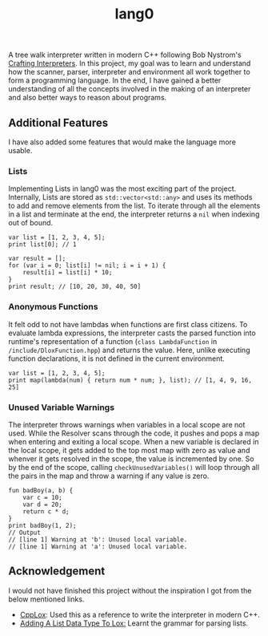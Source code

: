 #+TITLE: lang0
A tree walk interpreter written in modern C++ following Bob Nystrom's [[https://craftinginterpreters.com/][Crafting Interpreters]]. In this project, my goal was to learn and understand how the scanner, parser, interpreter and environment all work together to form a programming language. In the end, I have gained a better understanding of all the concepts involved in the making of an interpreter and also better ways to reason about programs. 
**  Additional Features
 I have also added some features that would make the language more usable. 
*** Lists
Implementing Lists in lang0 was the most exciting part of the project. Internally, Lists are stored as ~std::vector<std::any>~ and uses its methods to add and remove elements from the list. To iterate through all the elements in a list and terminate at the end, the interpreter returns a ~nil~ when indexing out of bound. 
#+begin_src
var list = [1, 2, 3, 4, 5];
print list[0]; // 1

var result = [];
for (var i = 0; list[i] != nil; i = i + 1) {
    result[i] = list[i] * 10;
}
print result; // [10, 20, 30, 40, 50]
#+end_src
*** Anonymous Functions
It felt odd to not have lambdas when functions are first class citizens. To evaluate lambda expressions, the interpreter casts the parsed function into runtime's representation of a function (=class LambdaFunction= in ~/include/DloxFunction.hpp~) and returns the value. Here, unlike executing function declarations, it is not defined in the current environment.   
#+begin_src
var list = [1, 2, 3, 4, 5];
print map(lambda(num) { return num * num; }, list); // [1, 4, 9, 16, 25]
#+end_src
*** Unused Variable Warnings
The interpreter throws warnings when variables in a local scope are not used. While the Resolver scans through the code, it pushes and pops a map when entering and exiting a local scope. When a new variable is declared in the local scope, it gets added to the top most map with zero as value and whenver it gets resolved in the scope, the value is incremented by one. So by the end of the scope, calling ~checkUnusedVariables()~ will loop through all the pairs in the map and throw a warning if any value is zero.  
#+begin_src
fun badBoy(a, b) {
    var c = 10;
    var d = 20;
    return c * d;
}
print badBoy(1, 2);
// Output
// [line 1] Warning at 'b': Unused local variable.
// [line 1] Warning at 'a': Unused local variable.
#+end_src
** Acknowledgement
I would not have finished this project without the inspiration I got from the below mentioned links.
- [[https://github.com/the-lambda-way/CppLox][CppLox]]: Used this as a reference to write the interpreter in modern C++.
- [[https://calebschoepp.com/blog/2020/adding-a-list-data-type-to-lox/][Adding A List Data Type To Lox:]] Learnt the grammar for parsing lists.  
